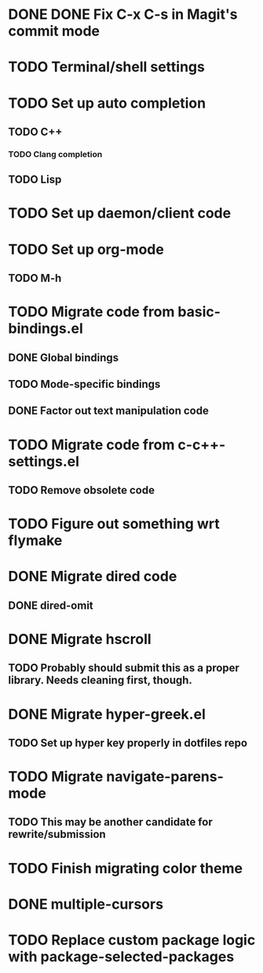 * DONE DONE Fix C-x C-s in Magit's commit mode
* TODO Terminal/shell settings
* TODO Set up auto completion
** TODO C++
*** TODO Clang completion
** TODO Lisp
* TODO Set up daemon/client code
* TODO Set up org-mode
** TODO M-h
* TODO Migrate code from basic-bindings.el
** DONE Global bindings
** TODO Mode-specific bindings
** DONE Factor out text manipulation code
* TODO Migrate code from c-c++-settings.el
** TODO Remove obsolete code
* TODO Figure out something wrt flymake
* DONE Migrate dired code
** DONE dired-omit
* DONE Migrate hscroll
** TODO Probably should submit this as a proper library. Needs cleaning first, though.
* DONE Migrate hyper-greek.el
** TODO Set up hyper key properly in dotfiles repo
* TODO Migrate navigate-parens-mode
** TODO This may be another candidate for rewrite/submission
* TODO Finish migrating color theme
* DONE multiple-cursors
* TODO Replace custom package logic with package-selected-packages
